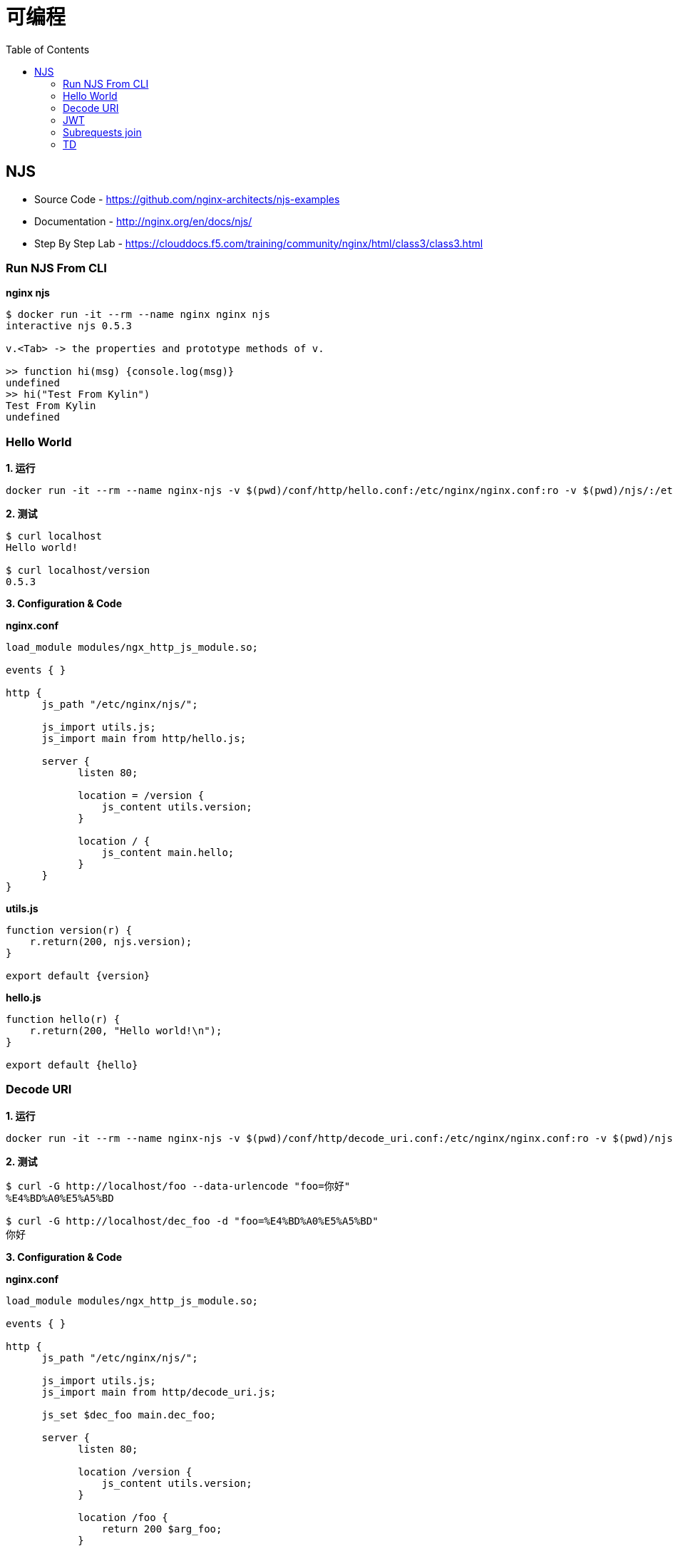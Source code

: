 = 可编程
:toc: manual

== NJS

* Source Code - https://github.com/nginx-architects/njs-examples
* Documentation - http://nginx.org/en/docs/njs/
* Step By Step Lab - https://clouddocs.f5.com/training/community/nginx/html/class3/class3.html

=== Run NJS From CLI

[source, bash]
.*nginx njs*
----
$ docker run -it --rm --name nginx nginx njs
interactive njs 0.5.3

v.<Tab> -> the properties and prototype methods of v.

>> function hi(msg) {console.log(msg)}
undefined
>> hi("Test From Kylin")
Test From Kylin
undefined
----

=== Hello World 

[source, bash]
.*1. 运行*
----
docker run -it --rm --name nginx-njs -v $(pwd)/conf/http/hello.conf:/etc/nginx/nginx.conf:ro -v $(pwd)/njs/:/etc/nginx/njs/:ro -p 80:80 -d nginx 
----

[source, bash]
.*2. 测试*
----
$ curl localhost
Hello world!

$ curl localhost/version
0.5.3
----

*3. Configuration & Code*

[source, bash]
.*nginx.conf*
----
load_module modules/ngx_http_js_module.so;
  
events { }

http {
      js_path "/etc/nginx/njs/";

      js_import utils.js;
      js_import main from http/hello.js;

      server {
            listen 80;

            location = /version {
                js_content utils.version;
            }

            location / {
                js_content main.hello;
            }
      }
}
----

[source, bash]
.*utils.js*
----
function version(r) {
    r.return(200, njs.version);
}

export default {version}
----

[source, bash]
.*hello.js*
----
function hello(r) {
    r.return(200, "Hello world!\n");
}

export default {hello}
----

=== Decode URI

[source, bash]
.*1. 运行*
----
docker run -it --rm --name nginx-njs -v $(pwd)/conf/http/decode_uri.conf:/etc/nginx/nginx.conf:ro -v $(pwd)/njs/:/etc/nginx/njs/:ro -p 80:80 -d nginx
----

[source, bash]
.*2. 测试*
----
$ curl -G http://localhost/foo --data-urlencode "foo=你好"
%E4%BD%A0%E5%A5%BD

$ curl -G http://localhost/dec_foo -d "foo=%E4%BD%A0%E5%A5%BD"
你好
----

*3. Configuration & Code*

[source, bash]
.*nginx.conf*
----
load_module modules/ngx_http_js_module.so;
  
events { }

http {
      js_path "/etc/nginx/njs/";

      js_import utils.js;
      js_import main from http/decode_uri.js;

      js_set $dec_foo main.dec_foo;

      server {
            listen 80;

            location /version {
                js_content utils.version;
            }

            location /foo {
                return 200 $arg_foo;
            }

            location /dec_foo {
                return 200 $dec_foo;
            }
      }
}
----

[source, bash]
.*decode_uri.js*
----
function dec_foo(r) {
    return decodeURIComponent(r.args.foo);
}

export default {dec_foo};
----

=== JWT

[source, bash]
.*1. 运行*
----
docker run -it --rm --name nginx-njs -v $(pwd)/conf/http/authorization/jwt.conf:/etc/nginx/nginx.conf:ro -v $(pwd)/njs/:/etc/nginx/njs/:ro -p 80:80 -d nginx
----

[source, bash]
.*2. 测试*
----
$ curl 'http://localhost/jwt' -H "Authorization: Bearer eyJ0eXAiOiJKV1QiLCJhbGciOiJIUzI1NiIsImV4cCI6MTU4NDcyMzA4NX0.eyJpc3MiOiJuZ2lueCIsInN1YiI6ImFsaWNlIiwiZm9vIjoxMjMsImJhciI6InFxIiwienl4IjpmYWxzZX023Rvv9dIso1RuZ8uHaJ83BkKmMtTwch09rJtwgk"
alice
----

=== Subrequests join

[source, bash]
.*1. 运行*
----
docker run -it --rm --name nginx-njs -v $(pwd)/conf/http/join_subrequests.conf:/etc/nginx/nginx.conf:ro -v $(pwd)/njs/:/etc/nginx/njs/:ro -p 80:80 -d nginx
----

[source, bash]
.*2. 测试*
----
$ curl http://localhost/foo
FOO

$ curl http://localhost/bar
BAR

$ curl http://localhost/join
[{"uri":"/foo","code":200,"body":"FOO"},{"uri":"/bar","code":200,"body":"BAR"}]
----

=== TD

[source, bash]
.**
----

----

[source, bash]
.**
----

----

[source, bash]
.**
----

----

[source, bash]
.**
----

----

[source, bash]
.**
----

----

[source, bash]
.**
----

----

[source, bash]
.**
----

----

[source, bash]
.**
----

----

[source, bash]
.**
----

----

[source, bash]
.**
----

----

[source, bash]
.**
----

----

[source, bash]
.**
----

----

[source, bash]
.**
----

----

[source, bash]
.**
----

----

[source, bash]
.**
----

----

[source, bash]
.**
----

----

[source, bash]
.**
----

----

[source, bash]
.**
----

----

[source, bash]
.**
----

----

[source, bash]
.**
----

----
